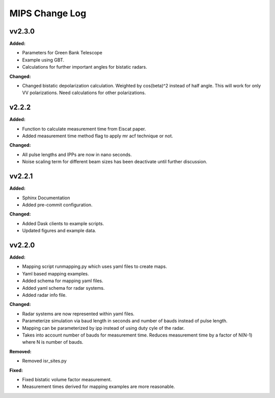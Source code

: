 ===============
MIPS Change Log
===============

.. current developments

vv2.3.0
====================

**Added:**

* Parameters for Green Bank Telescope
* Example using GBT.
* Calculations for further important angles for bistatic radars.

**Changed:**

* Changed bistatic depolarization calculation. Weighted by cos(beta)^2 instead of half angle. This will work for only VV polarizations. Need calculations for other polarizations.



v2.2.2
====================

**Added:**

* Function to calculate measurement time from Eiscat paper.
* Added measurement time method flag to apply mr acf technique or not.

**Changed:**

* All pulse lengths and IPPs are now in nano seconds.
* Noise scaling term for different beam sizes has been deactivate until further discussion.



vv2.2.1
====================

**Added:**

* Sphinx Documentation
* Added pre-commit configuration.

**Changed:**

* Added Dask clients to example scripts.
* Updated figures and example data.



vv2.2.0
====================

**Added:**

* Mapping script runmapping.py which uses yaml files to create maps.
* Yaml based mapping examples.
* Added schema for mapping yaml files.
* Added yaml schema for radar systems.
* Added radar info file.

**Changed:**

* Radar systems are now represented within yaml files.
* Parameterize simulation via baud length in seconds and number of bauds instead of pulse length.
* Mapping can be parameterized by ipp instead of using duty cyle of the radar.
* Takes into account number of bauds for measurement time. Reduces measurement time by a factor of N(N-1) where N is number of bauds.

**Removed:**

* Removed isr_sites.py

**Fixed:**

* Fixed bistatic volume factor measurement.
* Measurement times derived for mapping examples are more reasonable.
